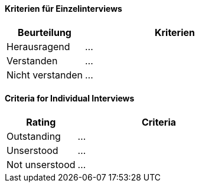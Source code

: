// tag::DE[]

==== Kriterien für Einzelinterviews

[cols="<3,<7a"]
|===
| Beurteilung | Kriterien

| Herausragend
| ...

| Verstanden
| ...

| Nicht verstanden
| ...

|===

// end::DE[]


// tag::EN[]

==== Criteria for Individual Interviews

[cols="<3,<7a"]
|===
| Rating | Criteria

| Outstanding
| ...

| Unserstood
| ...

| Not unserstood
| ...

|===

// end::EN[]

